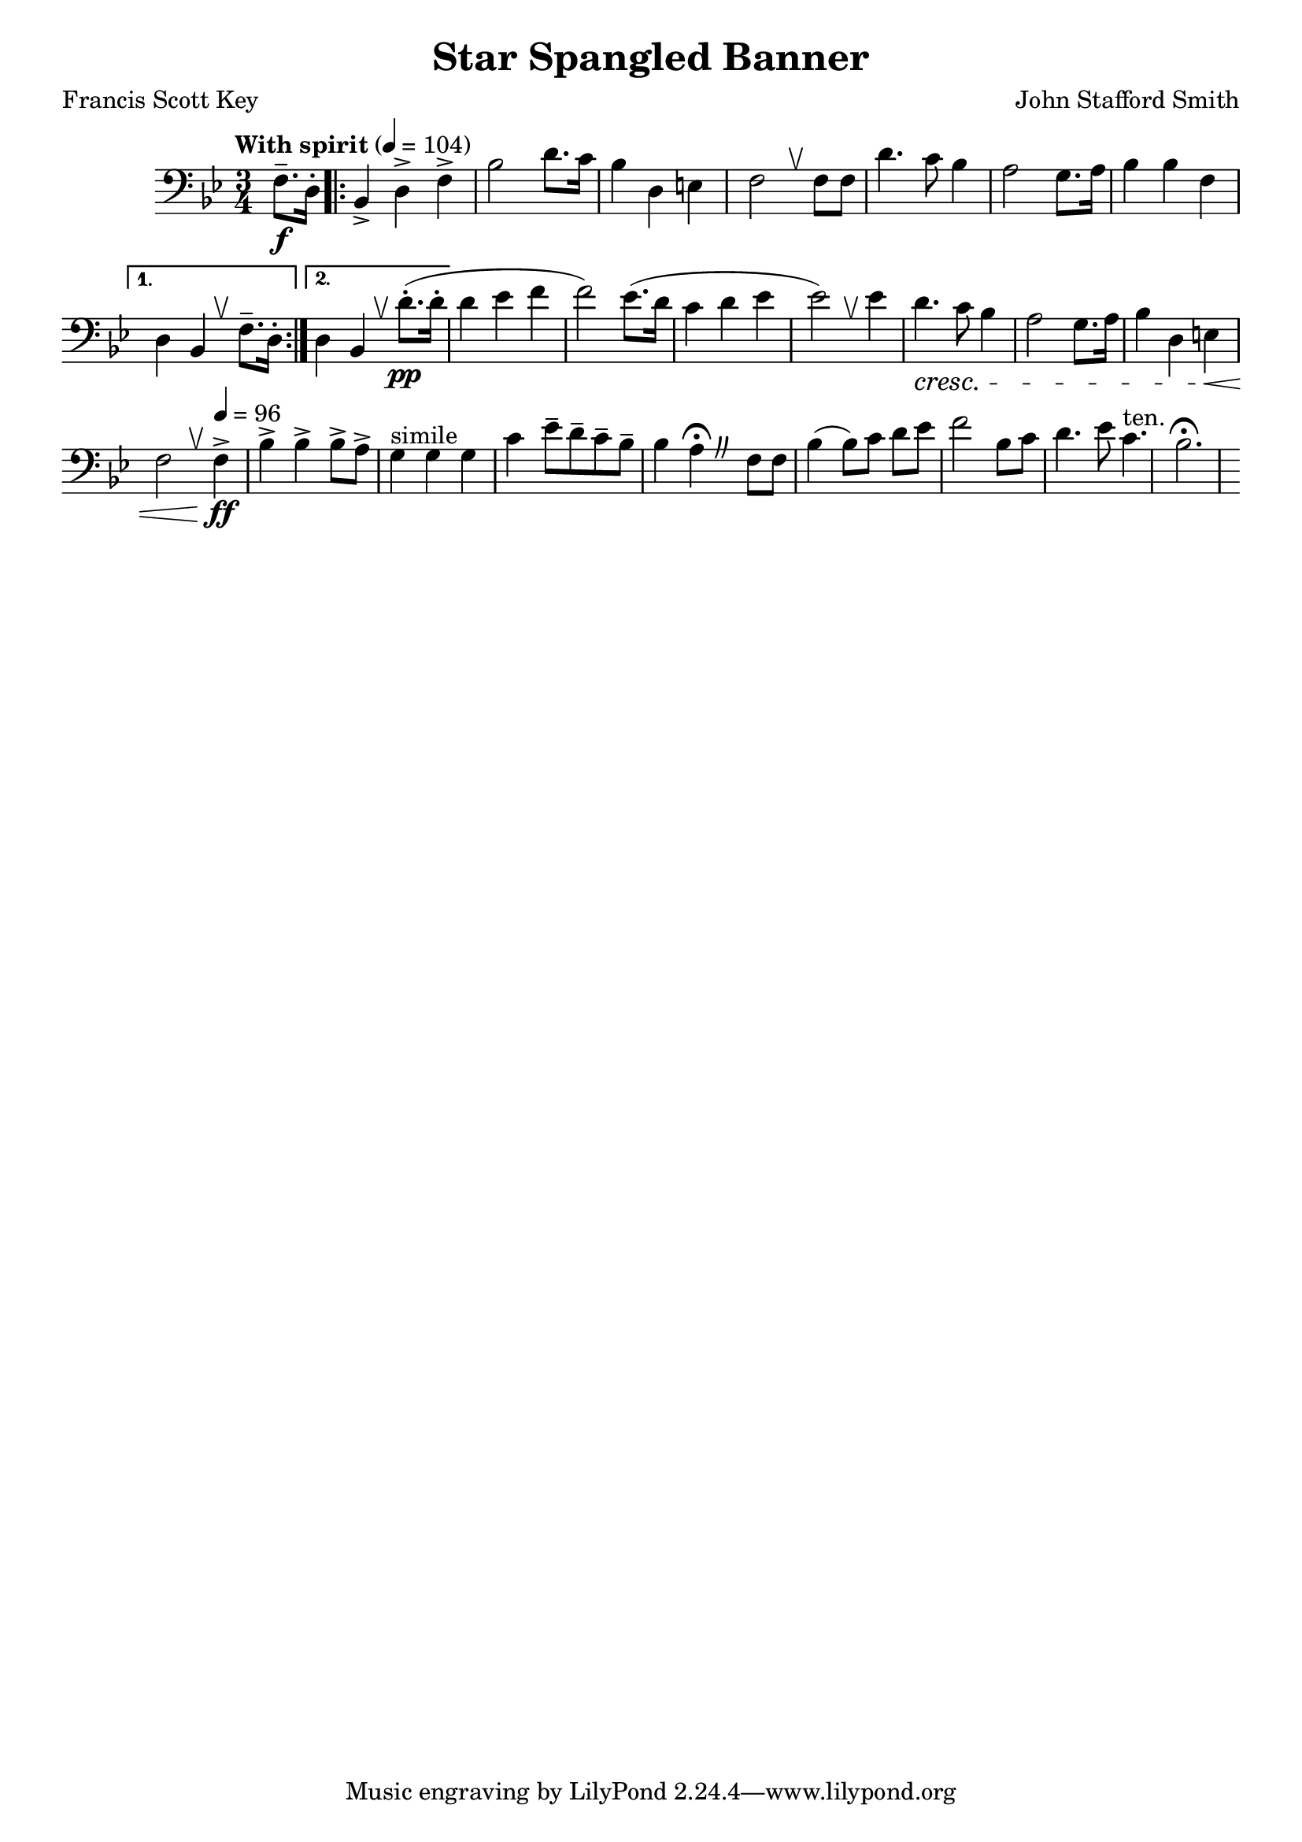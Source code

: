 %{
%}
\header{
  title = "Star Spangled Banner"
  composer = "John Stafford Smith"
  arranger = ""
  poet = "Francis Scott Key"
}

\layout {
  \context {
    \Score
    \omit BarNumber
  }
}

%{ The original tempo marking was an upbeat and celebratory “con
spirito” [with spirit], with today’s slower hymn-like maestoso
becoming typical by World War II.

A 1942 “Code for the National Anthem of the United States of America”
recommends the military’s Service Version in the keys of A-flat and
B-flat (click here) as the most suitable arrangement and suggests a
tempo of 104 beats per minutes with the final two lines slowing to 96
beats per minute.

80, 76

ES: subrayado tenuto, I: tenuto, F: tenue, tenuto, D: gehalten, tenuo, NL: tenuto, DK: tenuto, S: tenuto, FI: viiva, tenuto.

An indication that a particular note should be held for the whole length, although this can vary depending on the composer and era. 
%}

music = {
  \relative {
    \tempo "With spirit" 4 = 104
    \numericTimeSignature
    \clef "bass" \key bes \major \time 3/4
    \override BreathingSign.text = \markup { \musicglyph #"scripts.upbow" }

    \partial 4
    f8.--\f d16-.
    \repeat volta 2 {
      bes4-> d-> f->
      bes2 d8. c16
      bes4 d, e
      f2 \breathe f8 f
      d'4. c8 bes4
      a2 g8. a16
      bes4 bes f
    }
    \alternative {
      { d bes \breathe f'8.-- d16-. }
      { d4 bes \breathe d'8.-.\pp (d16-. }
    }
    d4 ees f
    f2) ees8. (d16
    c4 d ees
    ees2) \breathe ees4
    d4. \cresc c8 bes4
    a2 g8. a16
    bes4 d, e\<
    f2 \breathe \tempo 4 = 96 f4->\!\ff
    bes4-> bes-> bes8-> a->
    g4^"simile" g g
    c ees8-- d-- c-- bes--
    \override BreathingSign.text = \markup {
      \musicglyph #"scripts.caesura.curved"
    }
    bes4 a \fermata \breathe f8 f
    bes4( bes8) [c] d [ees]
    f2 bes,8 c
    d4. ees8 c4.^"ten."
    bes2. \fermata
  }
}

\score {
  \music
  \layout { }
}
\score {
  \unfoldRepeats
  \music
  \midi { }
}

\version "2.18.2"

